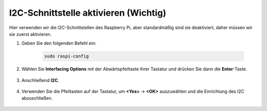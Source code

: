 I2C-Schnittstelle aktivieren (Wichtig)
========================================

Hier verwenden wir die I2C-Schnittstellen des Raspberry Pi, aber standardmäßig sind sie deaktiviert, daher müssen wir sie zuerst aktivieren.

#. Geben Sie den folgenden Befehl ein:

    .. raw:: html

        <run></run>

    .. code-block::

        sudo raspi-config

#. Wählen Sie **Interfacing Options** mit der Abwärtspfeiltaste Ihrer Tastatur und drücken Sie dann die **Enter**-Taste.

    .. image:: img/image282.png
        :align: center

#. Anschließend **I2C**.

    .. image:: img/image283.png
        :align: center

#. Verwenden Sie die Pfeiltasten auf der Tastatur, um **<Yes>** -> **<OK>** auszuwählen und die Einrichtung des I2C abzuschließen.

    .. image:: img/image284.png
        :align: center


